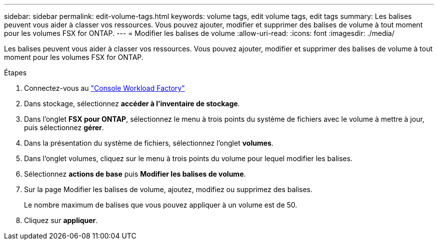 ---
sidebar: sidebar 
permalink: edit-volume-tags.html 
keywords: volume tags, edit volume tags, edit tags 
summary: Les balises peuvent vous aider à classer vos ressources. Vous pouvez ajouter, modifier et supprimer des balises de volume à tout moment pour les volumes FSX for ONTAP. 
---
= Modifier les balises de volume
:allow-uri-read: 
:icons: font
:imagesdir: ./media/


[role="lead"]
Les balises peuvent vous aider à classer vos ressources. Vous pouvez ajouter, modifier et supprimer des balises de volume à tout moment pour les volumes FSX for ONTAP.

.Étapes
. Connectez-vous au link:https://console.workloads.netapp.com/["Console Workload Factory"^]
. Dans stockage, sélectionnez *accéder à l'inventaire de stockage*.
. Dans l'onglet *FSX pour ONTAP*, sélectionnez le menu à trois points du système de fichiers avec le volume à mettre à jour, puis sélectionnez *gérer*.
. Dans la présentation du système de fichiers, sélectionnez l'onglet *volumes*.
. Dans l'onglet volumes, cliquez sur le menu à trois points du volume pour lequel modifier les balises.
. Sélectionnez *actions de base* puis *Modifier les balises de volume*.
. Sur la page Modifier les balises de volume, ajoutez, modifiez ou supprimez des balises.
+
Le nombre maximum de balises que vous pouvez appliquer à un volume est de 50.

. Cliquez sur *appliquer*.

